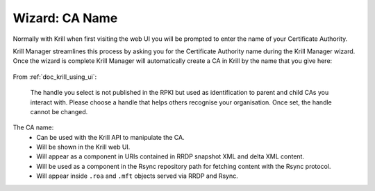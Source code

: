 .. _doc_krill_manager_wizard_ca_name:

Wizard: CA Name
====================

Normally with Krill when first visiting the web UI you will be prompted to enter
the name of your Certificate Authority.

Krill Manager streamlines this process by asking you for the Certificate
Authority name during the Krill Manager wizard. Once the wizard is complete Krill
Manager will automatically create a CA in Krill by the name that you give here:

.. figure:: img/ca-name.png
   :alt: Wizard CA name page screenshot.

From :ref:`doc_krill_using_ui`:

.. epigraph::

   The handle you select is not published in the RPKI but used as identification to
   parent and child CAs you interact with. Please choose a handle that helps others
   recognise your organisation. Once set, the handle cannot be changed.

The CA name:
  - Can be used with the Krill API to manipulate the CA.
  - Will be shown in the Krill web UI.
  - Will appear as a component in URIs contained in RRDP snapshot XML and delta
    XML content.
  - Will be used as a component in the Rsync repository path for fetching content
    with the Rsync protocol.
  - Will appear inside ``.roa`` and ``.mft`` objects served via RRDP and Rsync.